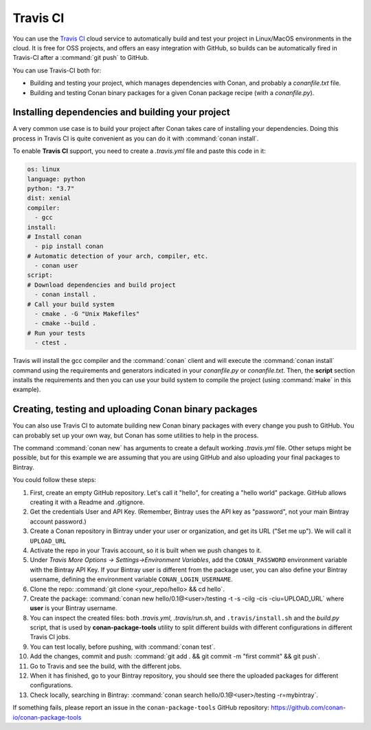 .. _travis_integration:

.. _travis_ci:

|travisci_logo| Travis CI
=========================

You can use the `Travis CI`_ cloud service to automatically build and test your project in Linux/MacOS environments in the cloud.
It is free for OSS projects, and offers an easy integration with GitHub, so builds can be automatically
fired in Travis-CI after a :command:`git push` to GitHub.

You can use Travis-CI both for:

- Building and testing your project, which manages dependencies with Conan, and probably a *conanfile.txt* file.
- Building and testing Conan binary packages for a given Conan package recipe (with a *conanfile.py*).

Installing dependencies and building your project
-------------------------------------------------

A very common use case is to build your project after Conan takes care of installing your dependencies. Doing this process in Travis CI is
quite convenient as you can do it with :command:`conan install`.

To enable **Travis CI** support, you need to create a *.travis.yml* file and paste this code in it:

.. code-block:: text

    os: linux
    language: python
    python: "3.7"
    dist: xenial
    compiler:
      - gcc
    install:
    # Install conan
      - pip install conan
    # Automatic detection of your arch, compiler, etc.
      - conan user
    script:
    # Download dependencies and build project
      - conan install .
    # Call your build system
      - cmake . -G "Unix Makefiles"
      - cmake --build .
    # Run your tests
      - ctest .

Travis will install the gcc compiler and the :command:`conan` client and will execute the :command:`conan install` command using the
requirements and generators indicated in your *conanfile.py* or *conanfile.txt*. Then, the **script** section installs the requirements and
then you can use your build system to compile the project (using :command:`make` in this example).

Creating, testing and uploading Conan binary packages
-----------------------------------------------------

You can also use Travis CI to automate building new Conan binary packages with every change you push to GitHub. You can probably set up
your own way, but Conan has some utilities to help in the process.

The command :command:`conan new` has arguments to create a default working *.travis.yml* file. Other setups might be possible, but for this
example we are assuming that you are using GitHub and also uploading your final packages to Bintray.

You could follow these steps:

#. First, create an empty GitHub repository. Let's call it "hello", for creating a "hello world" package. GitHub allows creating it with a Readme and .gitignore.
#. Get the credentials User and API Key. (Remember, Bintray uses the API key as "password", not your main Bintray account password.)
#. Create a Conan repository in Bintray under your user or organization, and get its URL ("Set me up"). We will call it ``UPLOAD_URL``
#. Activate the repo in your Travis account, so it is built when we push changes to it.
#. Under *Travis More Options -> Settings->Environment Variables*, add the ``CONAN_PASSWORD`` environment variable with the Bintray API Key.
   If your Bintray user is different from the package user, you can also define your Bintray username, defining the environment variable
   ``CONAN_LOGIN_USERNAME``.
#. Clone the repo: :command:`git clone <your_repo/hello> && cd hello`.
#. Create the package: :command:`conan new hello/0.1@<user>/testing -t -s -cilg -cis -ciu=UPLOAD_URL` where **user** is your Bintray username.
#. You can inspect the created files: both *.travis.yml*, *.travis/run.sh*, and ``.travis/install.sh`` and the *build.py* script, that is
   used by **conan-package-tools** utility to split different builds with different configurations in different Travis CI jobs.
#. You can test locally, before pushing, with :command:`conan test`.
#. Add the changes, commit and push: :command:`git add . && git commit -m "first commit" && git push`.
#. Go to Travis and see the build, with the different jobs.
#. When it has finished, go to your Bintray repository, you should see there the uploaded packages for different configurations.
#. Check locally, searching in Bintray: :command:`conan search hello/0.1@<user>/testing -r=mybintray`.

If something fails, please report an issue in the ``conan-package-tools`` GitHub repository: https://github.com/conan-io/conan-package-tools


.. |travisci_logo| image:: ../../images/conan-travisci_logo.jpeg
.. _`Travis CI`: https://travis-ci.org/
